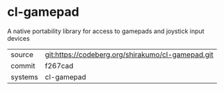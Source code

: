 * cl-gamepad

A native portability library for access to gamepads and joystick input devices

|---------+-------------------------------------------------|
| source  | git:https://codeberg.org/shirakumo/cl-gamepad.git |
| commit  | f267cad                                         |
| systems | cl-gamepad                                      |
|---------+-------------------------------------------------|
